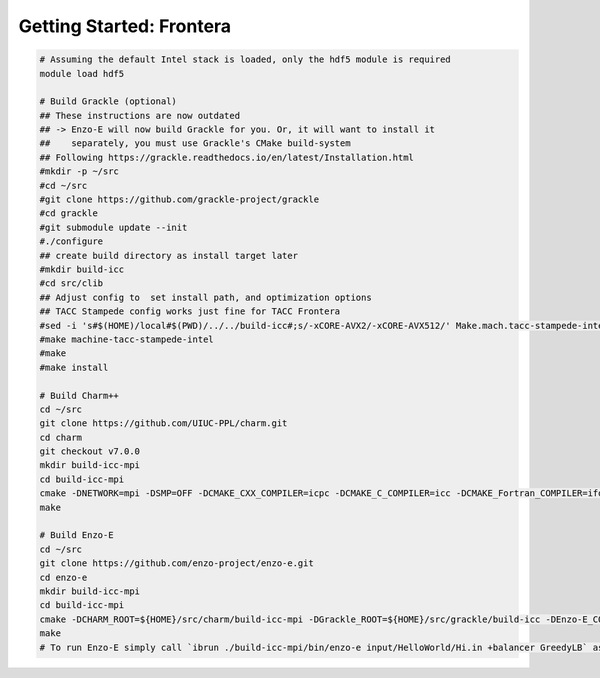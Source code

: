 .. _Frontera:

Getting Started: Frontera
=========================

..  code-block:: bash

  # Assuming the default Intel stack is loaded, only the hdf5 module is required
  module load hdf5

  # Build Grackle (optional)
  ## These instructions are now outdated
  ## -> Enzo-E will now build Grackle for you. Or, it will want to install it
  ##    separately, you must use Grackle's CMake build-system
  ## Following https://grackle.readthedocs.io/en/latest/Installation.html
  #mkdir -p ~/src
  #cd ~/src
  #git clone https://github.com/grackle-project/grackle
  #cd grackle
  #git submodule update --init
  #./configure
  ## create build directory as install target later
  #mkdir build-icc
  #cd src/clib
  ## Adjust config to  set install path, and optimization options
  ## TACC Stampede config works just fine for TACC Frontera
  #sed -i 's#$(HOME)/local#$(PWD)/../../build-icc#;s/-xCORE-AVX2/-xCORE-AVX512/' Make.mach.tacc-stampede-intel
  #make machine-tacc-stampede-intel
  #make
  #make install

  # Build Charm++
  cd ~/src
  git clone https://github.com/UIUC-PPL/charm.git
  cd charm
  git checkout v7.0.0
  mkdir build-icc-mpi
  cd build-icc-mpi
  cmake -DNETWORK=mpi -DSMP=OFF -DCMAKE_CXX_COMPILER=icpc -DCMAKE_C_COMPILER=icc -DCMAKE_Fortran_COMPILER=ifort ..
  make

  # Build Enzo-E
  cd ~/src
  git clone https://github.com/enzo-project/enzo-e.git
  cd enzo-e
  mkdir build-icc-mpi
  cd build-icc-mpi
  cmake -DCHARM_ROOT=${HOME}/src/charm/build-icc-mpi -DGrackle_ROOT=${HOME}/src/grackle/build-icc -DEnzo-E_CONFIG=frontera_icc ..
  make
  # To run Enzo-E simply call `ibrun ./build-icc-mpi/bin/enzo-e input/HelloWorld/Hi.in +balancer GreedyLB` as usual
